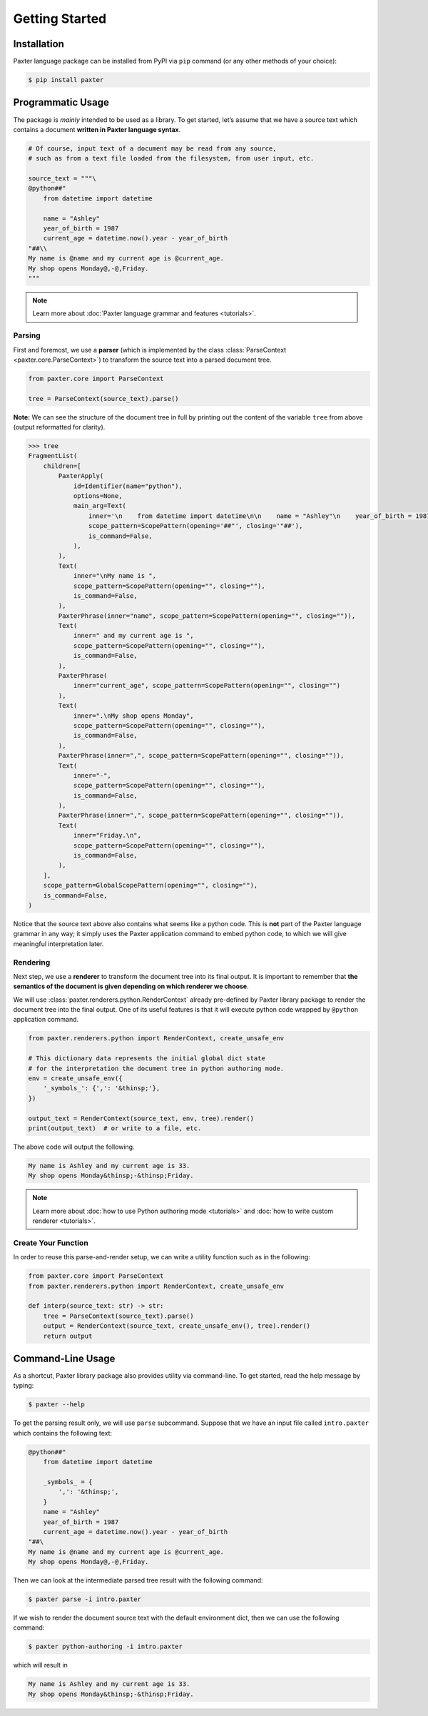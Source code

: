 Getting Started
===============

Installation
------------

Paxter language package can be installed from PyPI via ``pip`` command (or any other methods of your choice):

.. code-block:: shell

   $ pip install paxter


Programmatic Usage
------------------

The package is *mainly* intended to be used as a library.
To get started, let’s assume that we have a source text
which contains a document **written in Paxter language syntax**.

.. code-block:: python

   # Of course, input text of a document may be read from any source,
   # such as from a text file loaded from the filesystem, from user input, etc.

   source_text = """\
   @python##"
       from datetime import datetime

       name = "Ashley"
       year_of_birth = 1987
       current_age = datetime.now().year - year_of_birth
   "##\\
   My name is @name and my current age is @current_age.
   My shop opens Monday@,-@,Friday.
   """

.. note::

   Learn more about :doc:`Paxter language grammar and features <tutorials>`.

Parsing
~~~~~~~

First and foremost, we use a **parser**
(which is implemented by the class :class:`ParseContext <paxter.core.ParseContext>`)
to transform the source text into a parsed document tree.

.. code-block:: python

   from paxter.core import ParseContext

   tree = ParseContext(source_text).parse()

**Note:** We can see the structure of the document tree in full by printing out
the content of the variable ``tree`` from above (output reformatted for clarity).

.. code-block:: pycon

   >>> tree
   FragmentList(
       children=[
           PaxterApply(
               id=Identifier(name="python"),
               options=None,
               main_arg=Text(
                   inner='\n    from datetime import datetime\n\n    name = "Ashley"\n    year_of_birth = 1987\n    current_age = datetime.now().year - year_of_birth\n',
                   scope_pattern=ScopePattern(opening='##"', closing='"##'),
                   is_command=False,
               ),
           ),
           Text(
               inner="\nMy name is ",
               scope_pattern=ScopePattern(opening="", closing=""),
               is_command=False,
           ),
           PaxterPhrase(inner="name", scope_pattern=ScopePattern(opening="", closing="")),
           Text(
               inner=" and my current age is ",
               scope_pattern=ScopePattern(opening="", closing=""),
               is_command=False,
           ),
           PaxterPhrase(
               inner="current_age", scope_pattern=ScopePattern(opening="", closing="")
           ),
           Text(
               inner=".\nMy shop opens Monday",
               scope_pattern=ScopePattern(opening="", closing=""),
               is_command=False,
           ),
           PaxterPhrase(inner=",", scope_pattern=ScopePattern(opening="", closing="")),
           Text(
               inner="-",
               scope_pattern=ScopePattern(opening="", closing=""),
               is_command=False,
           ),
           PaxterPhrase(inner=",", scope_pattern=ScopePattern(opening="", closing="")),
           Text(
               inner="Friday.\n",
               scope_pattern=ScopePattern(opening="", closing=""),
               is_command=False,
           ),
       ],
       scope_pattern=GlobalScopePattern(opening="", closing=""),
       is_command=False,
   )


Notice that the source text above also contains what seems like a python code.
This is **not** part of the Paxter language grammar in any way;
it simply uses the Paxter application command to embed python code,
to which we will give meaningful interpretation later.

Rendering
~~~~~~~~~

Next step, we use a **renderer** to transform the document tree into its final output.
It is important to remember that
**the semantics of the document is given depending on which renderer we choose**.

We will use :class:`paxter.renderers.python.RenderContext`
already pre-defined by Paxter library package
to render the document tree into the final output.
One of its useful features is that it will execute python code
wrapped by ``@python`` application command.

.. code-block:: python

   from paxter.renderers.python import RenderContext, create_unsafe_env

   # This dictionary data represents the initial global dict state
   # for the interpretation the document tree in python authoring mode.
   env = create_unsafe_env({
       '_symbols_': {',': '&thinsp;'},
   })

   output_text = RenderContext(source_text, env, tree).render()
   print(output_text)  # or write to a file, etc.

The above code will output the following.

.. code-block:: text

   My name is Ashley and my current age is 33.
   My shop opens Monday&thinsp;-&thinsp;Friday.

.. note::

   Learn more about :doc:`how to use Python authoring mode <tutorials>`
   and :doc:`how to write custom renderer <tutorials>`.

Create Your Function
~~~~~~~~~~~~~~~~~~~~

In order to reuse this parse-and-render setup,
we can write a utility function such as in the following:

.. code-block:: python

   from paxter.core import ParseContext
   from paxter.renderers.python import RenderContext, create_unsafe_env

   def interp(source_text: str) -> str:
       tree = ParseContext(source_text).parse()
       output = RenderContext(source_text, create_unsafe_env(), tree).render()
       return output

Command-Line Usage
------------------

As a shortcut, Paxter library package also provides utility via command-line.
To get started, read the help message by typing:

.. code-block:: bash

   $ paxter --help

To get the parsing result only, we will use ``parse`` subcommand.
Suppose that we have an input file called ``intro.paxter`` which contains
the following text:

.. code-block:: text

   @python##"
       from datetime import datetime

       _symbols_ = {
           ',': '&thinsp;',
       }
       name = "Ashley"
       year_of_birth = 1987
       current_age = datetime.now().year - year_of_birth
   "##\
   My name is @name and my current age is @current_age.
   My shop opens Monday@,-@,Friday.

Then we can look at the intermediate parsed tree result with the following command:

.. code-block:: bash

   $ paxter parse -i intro.paxter

If we wish to render the document source text with the default environment dict,
then we can use the following command:

.. code-block:: bash

   $ paxter python-authoring -i intro.paxter

which will result in

.. code-block:: text

   My name is Ashley and my current age is 33.
   My shop opens Monday&thinsp;-&thinsp;Friday.
